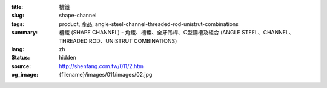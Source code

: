 :title: 槽鐵
:slug: shape-channel
:tags: product, 產品, angle-steel-channel-threaded-rod-unistrut-combinations
:summary: 槽鐵 (SHAPE CHANNEL) - 角鐵、槽鐵、全牙吊桿、C型鋼槽及組合 (ANGLE STEEL、CHANNEL、THREADED ROD、UNISTRUT COMBINATIONS)
:lang: zh
:status: hidden
:source: http://shenfang.com.tw/011/2.htm
:og_image: {filename}/images/011/images/02.jpg
